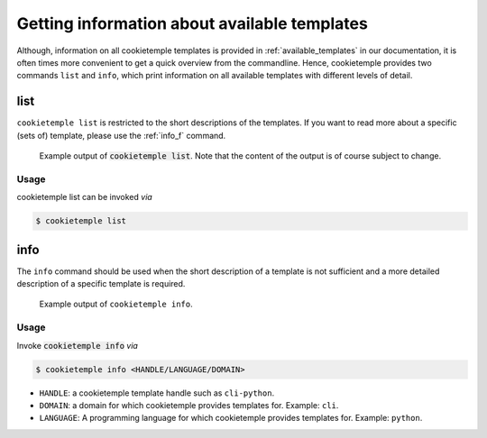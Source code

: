 .. _list_info:

=============================================
Getting information about available templates
=============================================

Although, information on all cookietemple templates is provided in :ref:`available_templates` in our documentation, it is often times more convenient to get a quick overview from the commandline.
Hence, cookietemple provides two commands ``list`` and ``info``, which print information on all available templates with different levels of detail.

list
-----

``cookietemple list`` is restricted to the short descriptions of the templates. If you want to read more about a specific (sets of) template, please use the :ref:`info_f` command.

.. figure:: images/list_example.png
   :scale: 100 %
   :alt: List example

   Example output of :code:`cookietemple list`. Note that the content of the output is of course subject to change.

Usage
~~~~~~~

cookietemple list can be invoked *via*

.. code-block:: console

    $ cookietemple list

.. _info_f:

info
------

The ``info`` command should be used when the short description of a template is not sufficient and a more detailed description of a specific template is required.

.. figure:: images/info_example.png
   :scale: 100 %
   :alt: Info example

   Example output of ``cookietemple info``.

Usage
~~~~~~~

Invoke :code:`cookietemple info` *via*

.. code-block:: console

    $ cookietemple info <HANDLE/LANGUAGE/DOMAIN>

- ``HANDLE``: a cookietemple template handle such as ``cli-python``.

- ``DOMAIN``: a domain for which cookietemple provides templates for. Example: ``cli``.

- ``LANGUAGE``: A programming language for which cookietemple provides templates for. Example: ``python``.

